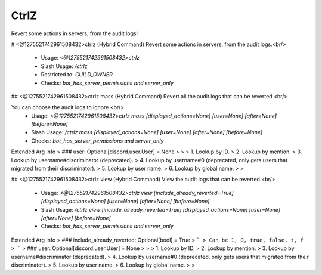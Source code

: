 CtrlZ
=====

Revert some actions in servers, from the audit logs!

# <@1275521742961508432>ctrlz (Hybrid Command)
Revert some actions in servers, from the audit logs.<br/>
 - Usage: `<@1275521742961508432>ctrlz`
 - Slash Usage: `/ctrlz`
 - Restricted to: `GUILD_OWNER`
 - Checks: `bot_has_server_permissions and server_only`


## <@1275521742961508432>ctrlz mass (Hybrid Command)
Revert all the audit logs that can be reverted.<br/>

You can choose the audit logs to ignore.<br/>
 - Usage: `<@1275521742961508432>ctrlz mass [displayed_actions=None] [user=None] [after=None] [before=None]`
 - Slash Usage: `/ctrlz mass [displayed_actions=None] [user=None] [after=None] [before=None]`
 - Checks: `bot_has_server_permissions and server_only`
Extended Arg Info
> ### user: Optional[discord.user.User] = None
> 
> 
>     1. Lookup by ID.
>     2. Lookup by mention.
>     3. Lookup by username#discriminator (deprecated).
>     4. Lookup by username#0 (deprecated, only gets users that migrated from their discriminator).
>     5. Lookup by user name.
>     6. Lookup by global name.
> 
>     


## <@1275521742961508432>ctrlz view (Hybrid Command)
View the audit logs that can be reverted.<br/>
 - Usage: `<@1275521742961508432>ctrlz view [include_already_reverted=True] [displayed_actions=None] [user=None] [after=None] [before=None]`
 - Slash Usage: `/ctrlz view [include_already_reverted=True] [displayed_actions=None] [user=None] [after=None] [before=None]`
 - Checks: `bot_has_server_permissions and server_only`
Extended Arg Info
> ### include_already_reverted: Optional[bool] = True
> ```
> Can be 1, 0, true, false, t, f
> ```
> ### user: Optional[discord.user.User] = None
> 
> 
>     1. Lookup by ID.
>     2. Lookup by mention.
>     3. Lookup by username#discriminator (deprecated).
>     4. Lookup by username#0 (deprecated, only gets users that migrated from their discriminator).
>     5. Lookup by user name.
>     6. Lookup by global name.
> 
>     


